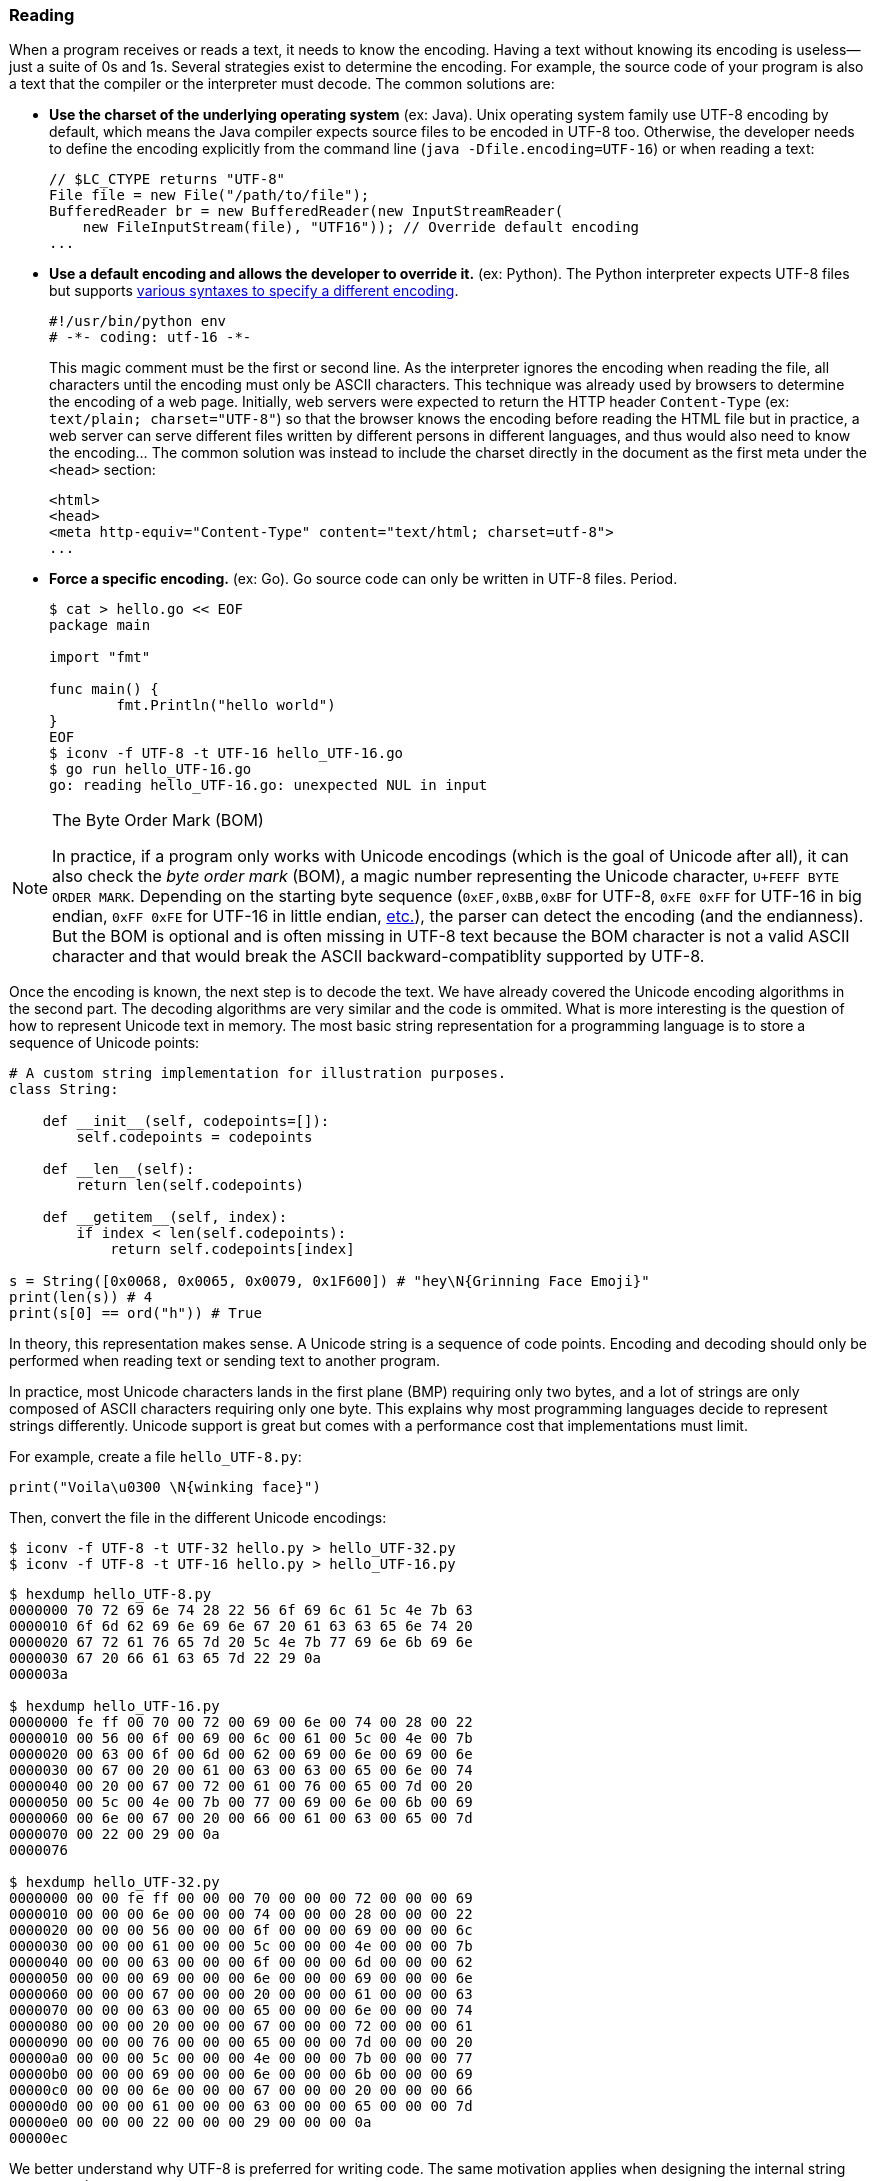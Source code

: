 
=== Reading

When a program receives or reads a text, it needs to know the encoding. Having a text without knowing its encoding is useless—just a suite of 0s and 1s. Several strategies exist to determine the encoding. For example, the source code of your program is also a text that the compiler or the interpreter must decode. The common solutions are:

* *Use the charset of the underlying operating system* (ex: Java). Unix operating system family use UTF-8 encoding by default, which means the Java compiler expects source files to be encoded in UTF-8 too. Otherwise, the developer needs to define the encoding explicitly from the command line (`java -Dfile.encoding=UTF-16`) or when reading a text:
+
[source,java]
----
// $LC_CTYPE returns "UTF-8"
File file = new File("/path/to/file");
BufferedReader br = new BufferedReader(new InputStreamReader(
    new FileInputStream(file), "UTF16")); // Override default encoding
...
----
* *Use a default encoding and allows the developer to override it.* (ex: Python). The Python interpreter expects UTF-8 files but supports link:https://www.python.org/dev/peps/pep-0263/[various syntaxes to specify a different encoding].
+
[source,python]
----
#!/usr/bin/python env
# -*- coding: utf-16 -*-
----
This magic comment must be the first or second line. As the interpreter ignores the encoding when reading the file, all characters until the encoding must only be ASCII characters. This technique was already used by browsers to determine the encoding of a web page. Initially, web servers were expected to return the HTTP header `Content-Type` (ex: `text/plain; charset="UTF-8"`) so that the browser knows the encoding before reading the HTML file but in practice, a web server can serve different files written by different persons in different languages, and thus would also need to know the encoding... The common solution was instead to include the charset directly in the document as the first meta under the `<head>` section:
+
[source,html]
----
<html>
<head>
<meta http-equiv="Content-Type" content="text/html; charset=utf-8">
...
----
* *Force a specific encoding.* (ex: Go). Go source code can only be written in UTF-8 files. Period.
+
[source,shell]
----
$ cat > hello.go << EOF
package main

import "fmt"

func main() {
        fmt.Println("hello world")
}
EOF
$ iconv -f UTF-8 -t UTF-16 hello_UTF-16.go
$ go run hello_UTF-16.go
go: reading hello_UTF-16.go: unexpected NUL in input
----

[NOTE]
.The Byte Order Mark (BOM)
====
In practice, if a program only works with Unicode encodings (which is the goal of Unicode after all), it can also check the _byte order mark_ (BOM), a magic number representing the Unicode character, `U+FEFF BYTE ORDER MARK`. Depending on the starting byte sequence (`0xEF,0xBB,0xBF` for UTF-8, `0xFE 0xFF` for UTF-16 in big endian, `0xFF 0xFE` for UTF-16 in little endian, link:https://en.wikipedia.org/wiki/Byte_order_mark#Byte_order_marks_by_encoding[etc.]), the parser can detect the encoding (and the endianness). But the BOM is optional and is often missing in UTF-8 text because the BOM character is not a valid ASCII character and that would break the ASCII backward-compatiblity supported by UTF-8.
====

Once the encoding is known, the next step is to decode the text. We have already covered the Unicode encoding algorithms in the second part. The decoding algorithms are very similar and the code is ommited. What is more interesting is the question of how to represent Unicode text in memory. The most basic string representation for a programming language is to store a sequence of Unicode points:

[source,python]
----
# A custom string implementation for illustration purposes.
class String:

    def __init__(self, codepoints=[]):
        self.codepoints = codepoints

    def __len__(self):
        return len(self.codepoints)

    def __getitem__(self, index):
        if index < len(self.codepoints):
            return self.codepoints[index]

s = String([0x0068, 0x0065, 0x0079, 0x1F600]) # "hey\N{Grinning Face Emoji}"
print(len(s)) # 4
print(s[0] == ord("h")) # True
----

In theory, this representation makes sense. A Unicode string is a sequence of code points. Encoding and decoding should only be performed when reading text or sending text to another program.

In practice, most Unicode characters lands in the first plane (BMP) requiring only two bytes, and a lot of strings are only composed of ASCII characters requiring only one byte. This explains why most programming languages decide to represent strings differently. Unicode support is great but comes with a performance cost that implementations must limit.

For example, create a file `hello_UTF-8.py`:

[source,python]
----
print("Voila\u0300 \N{winking face}")
----

Then, convert the file in the different Unicode encodings:

[source,shell]
----
$ iconv -f UTF-8 -t UTF-32 hello.py > hello_UTF-32.py
$ iconv -f UTF-8 -t UTF-16 hello.py > hello_UTF-16.py
----

[source,shell]
----
$ hexdump hello_UTF-8.py
0000000 70 72 69 6e 74 28 22 56 6f 69 6c 61 5c 4e 7b 63
0000010 6f 6d 62 69 6e 69 6e 67 20 61 63 63 65 6e 74 20
0000020 67 72 61 76 65 7d 20 5c 4e 7b 77 69 6e 6b 69 6e
0000030 67 20 66 61 63 65 7d 22 29 0a
000003a

$ hexdump hello_UTF-16.py
0000000 fe ff 00 70 00 72 00 69 00 6e 00 74 00 28 00 22
0000010 00 56 00 6f 00 69 00 6c 00 61 00 5c 00 4e 00 7b
0000020 00 63 00 6f 00 6d 00 62 00 69 00 6e 00 69 00 6e
0000030 00 67 00 20 00 61 00 63 00 63 00 65 00 6e 00 74
0000040 00 20 00 67 00 72 00 61 00 76 00 65 00 7d 00 20
0000050 00 5c 00 4e 00 7b 00 77 00 69 00 6e 00 6b 00 69
0000060 00 6e 00 67 00 20 00 66 00 61 00 63 00 65 00 7d
0000070 00 22 00 29 00 0a
0000076

$ hexdump hello_UTF-32.py
0000000 00 00 fe ff 00 00 00 70 00 00 00 72 00 00 00 69
0000010 00 00 00 6e 00 00 00 74 00 00 00 28 00 00 00 22
0000020 00 00 00 56 00 00 00 6f 00 00 00 69 00 00 00 6c
0000030 00 00 00 61 00 00 00 5c 00 00 00 4e 00 00 00 7b
0000040 00 00 00 63 00 00 00 6f 00 00 00 6d 00 00 00 62
0000050 00 00 00 69 00 00 00 6e 00 00 00 69 00 00 00 6e
0000060 00 00 00 67 00 00 00 20 00 00 00 61 00 00 00 63
0000070 00 00 00 63 00 00 00 65 00 00 00 6e 00 00 00 74
0000080 00 00 00 20 00 00 00 67 00 00 00 72 00 00 00 61
0000090 00 00 00 76 00 00 00 65 00 00 00 7d 00 00 00 20
00000a0 00 00 00 5c 00 00 00 4e 00 00 00 7b 00 00 00 77
00000b0 00 00 00 69 00 00 00 6e 00 00 00 6b 00 00 00 69
00000c0 00 00 00 6e 00 00 00 67 00 00 00 20 00 00 00 66
00000d0 00 00 00 61 00 00 00 63 00 00 00 65 00 00 00 7d
00000e0 00 00 00 22 00 00 00 29 00 00 00 0a
00000ec
----

We better understand why UTF-8 is preferred for writing code. The same motivation applies when designing the internal string representation.


==== Example: Python

Python supports, since the version 3.3, link:https://www.python.org/dev/peps/pep-0393/[multiple internal representations], depending on the character with the largest Unicode code point (1, 2, or 4 bytes). This saves space in most cases, but give access to the full "UTF-32" if needed.


==== Example: Java

Java adopts a similar strategy link:https://openjdk.java.net/jeps/254[named compacts strings] since Java 9. Before that, strings were represented in the UTF-16 format in which supplementary characters are represented by surrogate pairs.


==== Example: Go

Go encodes strings as link:https://blog.golang.org/strings[a read-only slice of bytes]. These bytes can be anything, even invalid Unicode code points. But as Go source code is always UTF-8, the slice of bytes for a string literal is always UTF-8 text.
